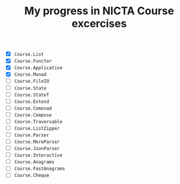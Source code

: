 #+TITLE: My progress in NICTA Course excercises

- [X] ~Course.List~
- [X] ~Course.Functor~
- [X] ~Course.Applicative~
- [X] ~Course.Monad~
- [ ] ~Course.FileIO~
- [ ] ~Course.State~
- [ ] ~Course.StateT~
- [ ] ~Course.Extend~
- [ ] ~Course.Comonad~
- [ ] ~Course.Compose~
- [ ] ~Course.Traversable~
- [ ] ~Course.ListZipper~
- [ ] ~Course.Parser~
- [ ] ~Course.MoreParser~
- [ ] ~Course.JsonParser~
- [ ] ~Course.Interactive~
- [ ] ~Course.Anagrams~
- [ ] ~Course.FastAnagrams~
- [ ] ~Course.Cheque~
